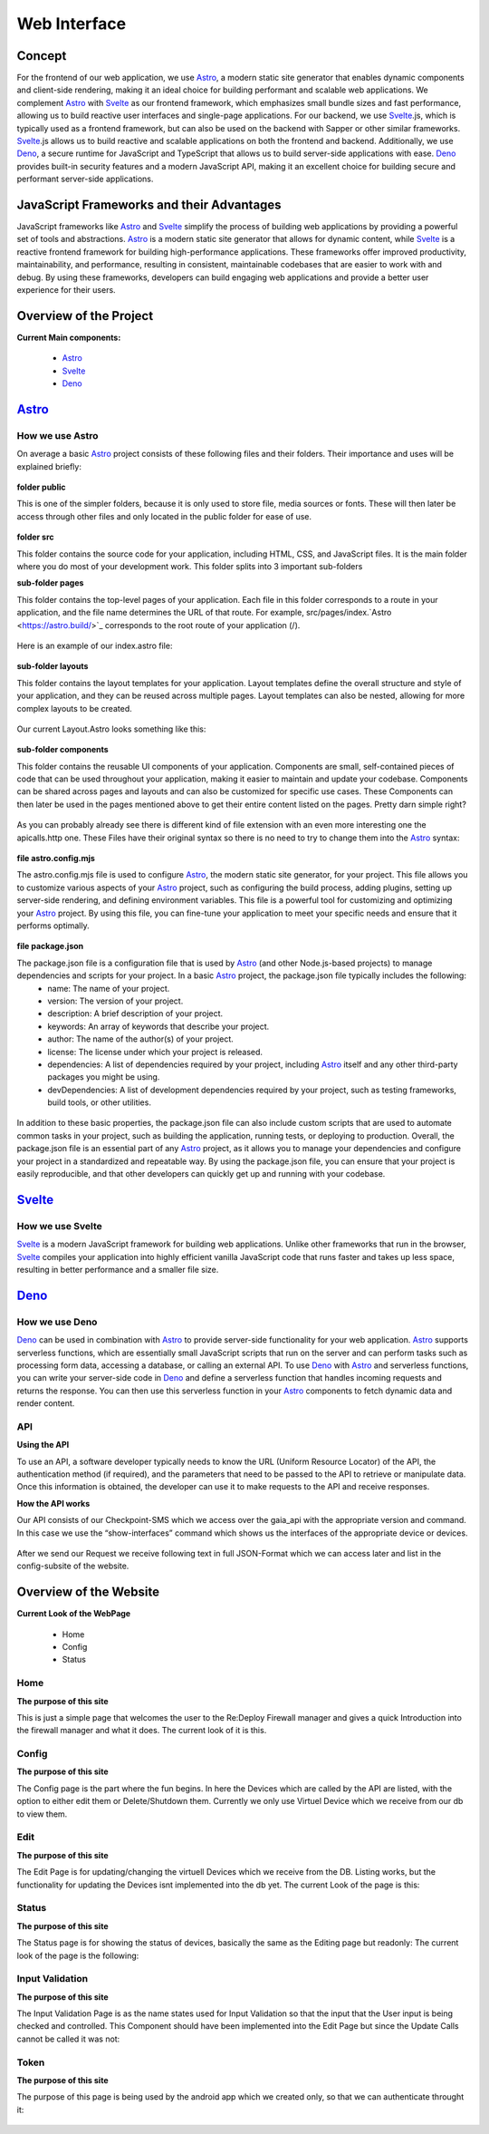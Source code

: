 *************
Web Interface
*************
.. ---------- Concept ----------

Concept
=======

For the frontend of our web application, we use `Astro <https://astro.build/>`_, a modern static site generator that enables dynamic components and client-side rendering, making it an ideal choice for building performant and scalable web applications. We complement `Astro <https://astro.build/>`_ with `Svelte <https://svelte.dev/>`_ as our frontend framework, which emphasizes small bundle sizes and fast performance, allowing us to build reactive user interfaces and single-page applications. For our backend, we use `Svelte <https://svelte.dev/>`_.js, which is typically used as a frontend framework, but can also be used on the backend with Sapper or other similar frameworks. `Svelte <https://svelte.dev/>`_.js allows us to build reactive and scalable applications on both the frontend and backend. Additionally, we use `Deno <https://deno.land/>`_, a secure runtime for JavaScript and TypeScript that allows us to build server-side applications with ease. `Deno <https://deno.land/>`_ provides built-in security features and a modern JavaScript API, making it an excellent choice for building secure and performant server-side applications.

.. ---------- Frameworks ----------

JavaScript Frameworks and their Advantages
==========================================

JavaScript frameworks like `Astro <https://astro.build/>`_ and `Svelte <https://svelte.dev/>`_ simplify the process of building web applications by providing a powerful set of tools and abstractions. `Astro <https://astro.build/>`_ is a modern static site generator that allows for dynamic content, while `Svelte <https://svelte.dev/>`_ is a reactive frontend framework for building high-performance applications. These frameworks offer improved productivity, maintainability, and performance, resulting in consistent, maintainable codebases that are easier to work with and debug. By using these frameworks, developers can build engaging web applications and provide a better user experience for their users.

.. ---------- Overview of the Project ----------

Overview of the Project
=======================

**Current Main components:**

	- `Astro <https://astro.build/>`_
	- `Svelte <https://svelte.dev/>`_
	- `Deno <https://deno.land/>`_

.. ---------- Astro ----------
.. image:: /img/dependencies/astro/astro-logo-dark.png
	:scale: 20%
	:align: right
	:class: float
	:target: https://astro.build/

`Astro <https://astro.build/>`_
===============================

How we use Astro
----------------

On average a basic `Astro <https://astro.build/>`_ project consists of these following files and their folders. Their importance and uses will be explained briefly:

.. figure:: /img/webdesign/folderstructure/folderstructure_01.png

**folder public**

This is one of the simpler folders, because it is only used to store file, media sources or fonts. These will then later be access through other files and only located in the public folder for ease of use.

.. figure:: /img/webdesign/folderstructure/folderstructure_02.png

**folder src**

This folder contains the source code for your application, including HTML, CSS, and JavaScript files. It is the main folder where you do most of your development work. This folder splits into 3 important sub-folders

**sub-folder pages**

This folder contains the top-level pages of your application. Each file in this folder corresponds to a route in your application, and the file name determines the URL of that route. For example, src/pages/index.`Astro <https://astro.build/>`_ corresponds to the root route of your application (/).

.. figure:: /img/webdesign/folderstructure/folderstructure_03.png

Here is an example of our index.astro file:

.. figure:: /img/webdesign/files/astro/astroconfigmjs.png

**sub-folder layouts**

This folder contains the layout templates for your application. Layout templates define the overall structure and style of your application, and they can be reused across multiple pages. Layout templates can also be nested, allowing for more complex layouts to be created.

.. figure:: /img/webdesign/folderstructure/folderstructure_04.png
 
Our current Layout.Astro looks something like this:

.. figure:: /img/webdesign/files/astro/layout.png

**sub-folder components**

This folder contains the reusable UI components of your application. Components are small, self-contained pieces of code that can be used throughout your application, making it easier to maintain and update your codebase. Components can be shared across pages and layouts and can also be customized for specific use cases. These Components can then later be used in the pages mentioned above to get their entire content listed on the pages. Pretty darn simple right?

.. figure:: /img/webdesign/folderstructure/folderstructure_05.png

As you can probably already see there is different kind of file extension with an even more interesting one the apicalls.http one. These Files have their original syntax so there is no need to try to change them into the `Astro <https://astro.build/>`_ syntax:

.. figure:: /img/webdesign/files/astro/syntax.png

**file astro.config.mjs**

The astro.config.mjs file is used to configure `Astro <https://astro.build/>`_, the modern static site generator, for your project. This file allows you to customize various aspects of your `Astro <https://astro.build/>`_ project, such as configuring the build process, adding plugins, setting up server-side rendering, and defining environment variables. This file is a powerful tool for customizing and optimizing your `Astro <https://astro.build/>`_ project. By using this file, you can fine-tune your application to meet your specific needs and ensure that it performs optimally.

.. figure:: /img/webdesign/files/astro/astroconfigmjs.png

**file package.json**

The package.json file is a configuration file that is used by `Astro <https://astro.build/>`_ (and other Node.js-based projects) to manage dependencies and scripts for your project. In a basic `Astro <https://astro.build/>`_ project, the package.json file typically includes the following:
	- name: The name of your project.
	- version: The version of your project.
	- description: A brief description of your project.
	- keywords: An array of keywords that describe your project.
	- author: The name of the author(s) of your project.
	- license: The license under which your project is released.
	- dependencies: A list of dependencies required by your project, including `Astro <https://astro.build/>`_ itself and any other third-party packages you might be using.
	- devDependencies: A list of development dependencies required by your project, such as testing frameworks, build tools, or other utilities.

.. figure:: /img/webdesign/files/astro/packagejson.png

In addition to these basic properties, the package.json file can also include custom scripts that are used to automate common tasks in your project, such as building the application, running tests, or deploying to production.
Overall, the package.json file is an essential part of any `Astro <https://astro.build/>`_ project, as it allows you to manage your dependencies and configure your project in a standardized and repeatable way. By using the package.json file, you can ensure that your project is easily reproducible, and that other developers can quickly get up and running with your codebase.

.. ---------- SVELTE ----------
.. image:: /img/dependencies/svelte/svelte_icon.png
	:scale: 10%
	:align: right
	:class: float
	:target: https://svelte.dev/

`Svelte <https://svelte.dev/>`_
===============================

How we use Svelte
-----------------

`Svelte <https://svelte.dev/>`_ is a modern JavaScript framework for building web applications. Unlike other frameworks that run in the browser, `Svelte <https://svelte.dev/>`_ compiles your application into highly efficient vanilla JavaScript code that runs faster and takes up less space, resulting in better performance and a smaller file size.

.. ---------- DENO ----------
.. image:: /img/dependencies/deno/deno.png
	:scale: 10%
	:align: right
	:class: float
	:target: https://deno.land/

`Deno <https://deno.land/>`_
============================

How we use Deno
---------------

`Deno <https://deno.land/>`_ can be used in combination with `Astro <https://astro.build/>`_ to provide server-side functionality for your web application. `Astro <https://astro.build/>`_ supports serverless functions, which are essentially small JavaScript scripts that run on the server and can perform tasks such as processing form data, accessing a database, or calling an external API.
To use `Deno <https://deno.land/>`_ with `Astro <https://astro.build/>`_ and serverless functions, you can write your server-side code in `Deno <https://deno.land/>`_ and define a serverless function that handles incoming requests and returns the response. You can then use this serverless function in your `Astro <https://astro.build/>`_ components to fetch dynamic data and render content.

.. ---------- API ----------

API
---

**Using the API**

To use an API, a software developer typically needs to know the URL (Uniform Resource Locator) of the API, the authentication method (if required), and the parameters that need to be passed to the API to retrieve or manipulate data. Once this information is obtained, the developer can use it to make requests to the API and receive responses.

**How the API works**

Our API consists of our Checkpoint-SMS which we access over the gaia_api with the appropriate version and command. In this case we use the “show-interfaces” command which shows us the interfaces of the appropriate device or devices.

.. figure:: /img/webdesign/api/thunderclient01.png

After we send our Request we receive following text in full JSON-Format which we can access later and list in the config-subsite of the website.

.. figure:: /img/webdesign/api/thunderclient02.png

.. ---------- Overview of the Website ----------

Overview of the Website
=======================

**Current Look of the WebPage**

	-	Home
	-	Config
	-	Status

.. ---------- Home ----------

Home
----

**The purpose of this site**

This is just a simple page that welcomes the user to the Re:Deploy Firewall manager and gives a quick Introduction into the firewall manager and what it does. The current look of it is this.

.. figure:: /img/webdesign/design/design_01.png

.. ---------- Config & Status ----------

Config 
---------------

**The purpose of this site**

The Config page is the part where the fun begins. In here the Devices which are called by the API are listed, with the option to either edit them or Delete/Shutdown them. Currently we only use Virtuel Device which we receive from our db to view them.

.. figure:: /img/webdesign/design/config.png

Edit 
----

**The purpose of this site**

The Edit Page is for updating/changing the virtuell Devices which we receive from the DB. Listing works, but the functionality for updating the Devices isnt implemented into the db yet. The current Look of the page is this:

.. figure:: /img/webdesign/design/edit.png

Status 
------

**The purpose of this site**

The Status page is for showing the status of devices, basically the same as the Editing page but readonly: The current look of the page is the following:

.. figure:: /img/webdesign/design/status.png

Input Validation 
----------------

**The purpose of this site**

The Input Validation Page is as the name states used for Input Validation so that the input that the User input is being checked and controlled. This Component should have been implemented into the Edit Page but since the Update Calls cannot be called it was not:

.. figure:: /img/webdesign/design/inputvalidation.png

Token
-----

**The purpose of this site**

The purpose of this page is being used by the android app which we created only, so that we can authenticate throught it:

.. figure:: /img/webdesign/design/token.png
